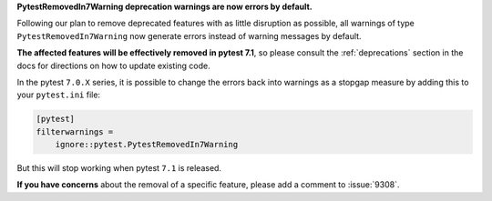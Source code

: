 **PytestRemovedIn7Warning deprecation warnings are now errors by default.**

Following our plan to remove deprecated features with as little disruption as
possible, all warnings of type ``PytestRemovedIn7Warning`` now generate errors
instead of warning messages by default.

**The affected features will be effectively removed in pytest 7.1**, so please consult the
:ref:`deprecations` section in the docs for directions on how to update existing code.

In the pytest ``7.0.X`` series, it is possible to change the errors back into warnings as a
stopgap measure by adding this to your ``pytest.ini`` file:

.. code-block:: ini

    [pytest]
    filterwarnings =
        ignore::pytest.PytestRemovedIn7Warning

But this will stop working when pytest ``7.1`` is released.

**If you have concerns** about the removal of a specific feature, please add a
comment to :issue:`9308`.
